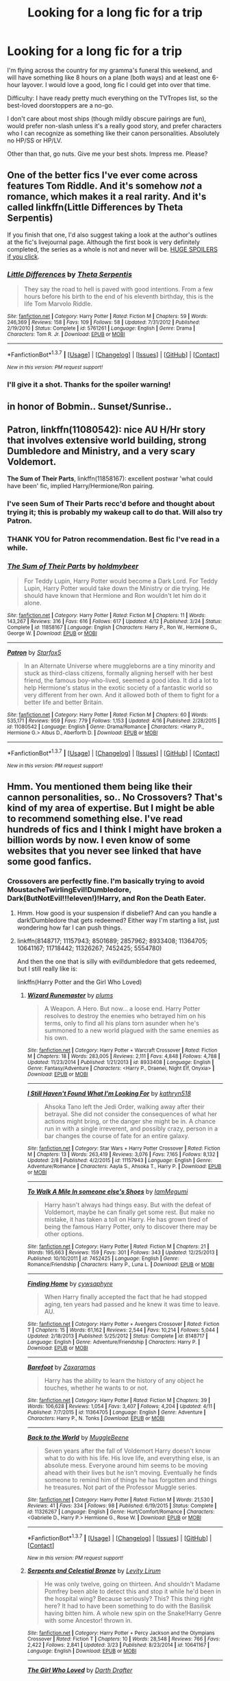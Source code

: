 #+TITLE: Looking for a long fic for a trip

* Looking for a long fic for a trip
:PROPERTIES:
:Author: mandiblebones
:Score: 8
:DateUnix: 1461790288.0
:DateShort: 2016-Apr-28
:FlairText: Request
:END:
I'm flying across the country for my gramma's funeral this weekend, and will have something like 8 hours on a plane (both ways) and at least one 6-hour layover. I would love a good, long fic I could get into over that time.

Difficulty: I have ready pretty much everything on the TVTropes list, so the best-loved doorstoppers are a no-go.

I don't care about most ships (though mildly obscure pairings are fun), would prefer non-slash unless it's a really good story, and prefer characters who I can recognize as something like their canon personalities. Absolutely no HP/SS or HP/LV.

Other than that, go nuts. Give me your best shots. Impress me. Please?


** One of the better fics I've ever come across features Tom Riddle. And it's somehow /not/ a romance, which makes it a real rarity. And it's called linkffn(Little Differences by Theta Serpentis)

If you finish that one, I'd also suggest taking a look at the author's outlines at the fic's livejournal page. Although the first book is very definitely completed, the series as a whole is not and never will be. [[http://tmr-chronicles.livejournal.com/][HUGE SPOILERS if you click]].
:PROPERTIES:
:Author: mistermisstep
:Score: 3
:DateUnix: 1461798225.0
:DateShort: 2016-Apr-28
:END:

*** [[http://www.fanfiction.net/s/5761261/1/][*/Little Differences/*]] by [[https://www.fanfiction.net/u/459592/Theta-Serpentis][/Theta Serpentis/]]

#+begin_quote
  They say the road to hell is paved with good intentions. From a few hours before his birth to the end of his eleventh birthday, this is the life Tom Marvolo Riddle.
#+end_quote

^{/Site/: [[http://www.fanfiction.net/][fanfiction.net]] *|* /Category/: Harry Potter *|* /Rated/: Fiction M *|* /Chapters/: 59 *|* /Words/: 246,369 *|* /Reviews/: 158 *|* /Favs/: 109 *|* /Follows/: 58 *|* /Updated/: 7/31/2012 *|* /Published/: 2/19/2010 *|* /Status/: Complete *|* /id/: 5761261 *|* /Language/: English *|* /Genre/: Drama *|* /Characters/: Tom R. Jr. *|* /Download/: [[http://www.p0ody-files.com/ff_to_ebook/ffn-bot/index.php?id=5761261&source=ff&filetype=epub][EPUB]] or [[http://www.p0ody-files.com/ff_to_ebook/ffn-bot/index.php?id=5761261&source=ff&filetype=mobi][MOBI]]}

--------------

*FanfictionBot*^{1.3.7} *|* [[[https://github.com/tusing/reddit-ffn-bot/wiki/Usage][Usage]]] | [[[https://github.com/tusing/reddit-ffn-bot/wiki/Changelog][Changelog]]] | [[[https://github.com/tusing/reddit-ffn-bot/issues/][Issues]]] | [[[https://github.com/tusing/reddit-ffn-bot/][GitHub]]] | [[[https://www.reddit.com/message/compose?to=%2Fu%2Ftusing][Contact]]]

^{/New in this version: PM request support!/}
:PROPERTIES:
:Author: FanfictionBot
:Score: 1
:DateUnix: 1461798248.0
:DateShort: 2016-Apr-28
:END:


*** I'll give it a shot. Thanks for the spoiler warning!
:PROPERTIES:
:Author: mandiblebones
:Score: 1
:DateUnix: 1461800855.0
:DateShort: 2016-Apr-28
:END:


** in honor of Bobmin.. Sunset/Sunrise..
:PROPERTIES:
:Author: sfjoellen
:Score: 3
:DateUnix: 1461857129.0
:DateShort: 2016-Apr-28
:END:


** *Patron*, linkffn(11080542): nice AU H/Hr story that involves extensive world building, strong Dumbledore and Ministry, and a very scary Voldemort.

*The Sum of Their Parts*, linkffn(11858167): excellent postwar 'what could have been' fic, implied Harry/Hermione/Ron pairing.
:PROPERTIES:
:Author: InquisitorCOC
:Score: 4
:DateUnix: 1461797820.0
:DateShort: 2016-Apr-28
:END:

*** I've seen Sum of Their Parts recc'd before and thought about trying it; this is probably my wakeup call to do that. Will also try Patron.
:PROPERTIES:
:Author: mandiblebones
:Score: 1
:DateUnix: 1461798150.0
:DateShort: 2016-Apr-28
:END:


*** THANK YOU for Patron recommendation. Best fic I've read in a while.
:PROPERTIES:
:Author: mandiblebones
:Score: 1
:DateUnix: 1462803882.0
:DateShort: 2016-May-09
:END:


*** [[http://www.fanfiction.net/s/11858167/1/][*/The Sum of Their Parts/*]] by [[https://www.fanfiction.net/u/7396284/holdmybeer][/holdmybeer/]]

#+begin_quote
  For Teddy Lupin, Harry Potter would become a Dark Lord. For Teddy Lupin, Harry Potter would take down the Ministry or die trying. He should have known that Hermione and Ron wouldn't let him do it alone.
#+end_quote

^{/Site/: [[http://www.fanfiction.net/][fanfiction.net]] *|* /Category/: Harry Potter *|* /Rated/: Fiction M *|* /Chapters/: 11 *|* /Words/: 143,267 *|* /Reviews/: 316 *|* /Favs/: 616 *|* /Follows/: 617 *|* /Updated/: 4/12 *|* /Published/: 3/24 *|* /Status/: Complete *|* /id/: 11858167 *|* /Language/: English *|* /Characters/: Harry P., Ron W., Hermione G., George W. *|* /Download/: [[http://www.p0ody-files.com/ff_to_ebook/ffn-bot/index.php?id=11858167&source=ff&filetype=epub][EPUB]] or [[http://www.p0ody-files.com/ff_to_ebook/ffn-bot/index.php?id=11858167&source=ff&filetype=mobi][MOBI]]}

--------------

[[http://www.fanfiction.net/s/11080542/1/][*/Patron/*]] by [[https://www.fanfiction.net/u/2548648/Starfox5][/Starfox5/]]

#+begin_quote
  In an Alternate Universe where muggleborns are a tiny minority and stuck as third-class citizens, formally aligning herself with her best friend, the famous boy-who-lived, seemed a good idea. It did a lot to help Hermione's status in the exotic society of a fantastic world so very different from her own. And it allowed both of them to fight for a better life and better Britain.
#+end_quote

^{/Site/: [[http://www.fanfiction.net/][fanfiction.net]] *|* /Category/: Harry Potter *|* /Rated/: Fiction M *|* /Chapters/: 60 *|* /Words/: 535,171 *|* /Reviews/: 959 *|* /Favs/: 779 *|* /Follows/: 1,153 *|* /Updated/: 4/16 *|* /Published/: 2/28/2015 *|* /id/: 11080542 *|* /Language/: English *|* /Genre/: Drama/Romance *|* /Characters/: <Harry P., Hermione G.> Albus D., Aberforth D. *|* /Download/: [[http://www.p0ody-files.com/ff_to_ebook/ffn-bot/index.php?id=11080542&source=ff&filetype=epub][EPUB]] or [[http://www.p0ody-files.com/ff_to_ebook/ffn-bot/index.php?id=11080542&source=ff&filetype=mobi][MOBI]]}

--------------

*FanfictionBot*^{1.3.7} *|* [[[https://github.com/tusing/reddit-ffn-bot/wiki/Usage][Usage]]] | [[[https://github.com/tusing/reddit-ffn-bot/wiki/Changelog][Changelog]]] | [[[https://github.com/tusing/reddit-ffn-bot/issues/][Issues]]] | [[[https://github.com/tusing/reddit-ffn-bot/][GitHub]]] | [[[https://www.reddit.com/message/compose?to=%2Fu%2Ftusing][Contact]]]

^{/New in this version: PM request support!/}
:PROPERTIES:
:Author: FanfictionBot
:Score: 1
:DateUnix: 1461797850.0
:DateShort: 2016-Apr-28
:END:


** Hmm. You mentioned them being like their cannon personalities, so.. No Crossovers? That's kind of my area of expertise. But I might be able to recommend something else. I've read hundreds of fics and I think I might have broken a billion words by now. I even know of some websites that you never see linked that have some good fanfics.
:PROPERTIES:
:Author: ChaoQueen
:Score: 1
:DateUnix: 1461799493.0
:DateShort: 2016-Apr-28
:END:

*** Crossovers are perfectly fine. I'm basically trying to avoid MoustacheTwirlingEvil!Dumbledore, Dark(ButNotEvil!!!eleven!)!Harry, and Ron the Death Eater.
:PROPERTIES:
:Author: mandiblebones
:Score: 2
:DateUnix: 1461800669.0
:DateShort: 2016-Apr-28
:END:

**** Hmm. How good is your suspension if disbelief? And can you handle a dark!Dumbledore that gets redeemed? Either way I'm starting a list, just wondering how far I can push things.
:PROPERTIES:
:Author: ChaoQueen
:Score: 1
:DateUnix: 1461801113.0
:DateShort: 2016-Apr-28
:END:


**** linkffn(8148717; 11157943; 8501689; 2857962; 8933408; 11364705; 10641167; 11718442; 11326267; 7452425; 5554780)

And then the one that is silly with evil!dumbledore that gets redeemed, but I still really like is:

linkffn(Harry Potter and the Girl Who Loved)
:PROPERTIES:
:Author: ChaoQueen
:Score: 1
:DateUnix: 1461801665.0
:DateShort: 2016-Apr-28
:END:

***** [[http://www.fanfiction.net/s/8933408/1/][*/Wizard Runemaster/*]] by [[https://www.fanfiction.net/u/3136818/plums][/plums/]]

#+begin_quote
  A Weapon. A Hero. But now... a loose end. Harry Potter resolves to destroy the enemies who betrayed him on his terms, only to find all his plans torn asunder when he's summoned to a new world plagued with the same enemies as his own.
#+end_quote

^{/Site/: [[http://www.fanfiction.net/][fanfiction.net]] *|* /Category/: Harry Potter + Warcraft Crossover *|* /Rated/: Fiction M *|* /Chapters/: 18 *|* /Words/: 283,005 *|* /Reviews/: 2,111 *|* /Favs/: 4,848 *|* /Follows/: 4,788 *|* /Updated/: 11/23/2014 *|* /Published/: 1/21/2013 *|* /id/: 8933408 *|* /Language/: English *|* /Genre/: Fantasy/Adventure *|* /Characters/: <Harry P., Draenei, Night Elf, Onyxia> *|* /Download/: [[http://www.p0ody-files.com/ff_to_ebook/ffn-bot/index.php?id=8933408&source=ff&filetype=epub][EPUB]] or [[http://www.p0ody-files.com/ff_to_ebook/ffn-bot/index.php?id=8933408&source=ff&filetype=mobi][MOBI]]}

--------------

[[http://www.fanfiction.net/s/11157943/1/][*/I Still Haven't Found What I'm Looking For/*]] by [[https://www.fanfiction.net/u/4404355/kathryn518][/kathryn518/]]

#+begin_quote
  Ahsoka Tano left the Jedi Order, walking away after their betrayal. She did not consider the consequences of what her actions might bring, or the danger she might be in. A chance run in with a single irreverent, and possibly crazy, person in a bar changes the course of fate for an entire galaxy.
#+end_quote

^{/Site/: [[http://www.fanfiction.net/][fanfiction.net]] *|* /Category/: Star Wars + Harry Potter Crossover *|* /Rated/: Fiction M *|* /Chapters/: 13 *|* /Words/: 263,419 *|* /Reviews/: 3,076 *|* /Favs/: 7,165 *|* /Follows/: 8,132 *|* /Updated/: 2/8 *|* /Published/: 4/2/2015 *|* /id/: 11157943 *|* /Language/: English *|* /Genre/: Adventure/Romance *|* /Characters/: Aayla S., Ahsoka T., Harry P. *|* /Download/: [[http://www.p0ody-files.com/ff_to_ebook/ffn-bot/index.php?id=11157943&source=ff&filetype=epub][EPUB]] or [[http://www.p0ody-files.com/ff_to_ebook/ffn-bot/index.php?id=11157943&source=ff&filetype=mobi][MOBI]]}

--------------

[[http://www.fanfiction.net/s/7452425/1/][*/To Walk A Mile In someone else's Shoes/*]] by [[https://www.fanfiction.net/u/2849085/IamMegumi][/IamMegumi/]]

#+begin_quote
  Harry hasn't always had things easy. But with the defeat of Voldemort, maybe he can finally get some rest. But make no mistake, it has taken a toll on Harry. He has grown tired of being the famous Harry Potter, only to discover there may be other options.
#+end_quote

^{/Site/: [[http://www.fanfiction.net/][fanfiction.net]] *|* /Category/: Harry Potter *|* /Rated/: Fiction M *|* /Chapters/: 21 *|* /Words/: 195,663 *|* /Reviews/: 159 *|* /Favs/: 301 *|* /Follows/: 343 *|* /Updated/: 12/25/2013 *|* /Published/: 10/10/2011 *|* /id/: 7452425 *|* /Language/: English *|* /Genre/: Romance/Friendship *|* /Characters/: Harry P., Luna L. *|* /Download/: [[http://www.p0ody-files.com/ff_to_ebook/ffn-bot/index.php?id=7452425&source=ff&filetype=epub][EPUB]] or [[http://www.p0ody-files.com/ff_to_ebook/ffn-bot/index.php?id=7452425&source=ff&filetype=mobi][MOBI]]}

--------------

[[http://www.fanfiction.net/s/8148717/1/][*/Finding Home/*]] by [[https://www.fanfiction.net/u/2042977/cywsaphyre][/cywsaphyre/]]

#+begin_quote
  When Harry finally accepted the fact that he had stopped aging, ten years had passed and he knew it was time to leave. AU.
#+end_quote

^{/Site/: [[http://www.fanfiction.net/][fanfiction.net]] *|* /Category/: Harry Potter + Avengers Crossover *|* /Rated/: Fiction T *|* /Chapters/: 15 *|* /Words/: 61,162 *|* /Reviews/: 2,544 *|* /Favs/: 10,214 *|* /Follows/: 5,044 *|* /Updated/: 2/18/2013 *|* /Published/: 5/25/2012 *|* /Status/: Complete *|* /id/: 8148717 *|* /Language/: English *|* /Genre/: Adventure/Friendship *|* /Characters/: Harry P. *|* /Download/: [[http://www.p0ody-files.com/ff_to_ebook/ffn-bot/index.php?id=8148717&source=ff&filetype=epub][EPUB]] or [[http://www.p0ody-files.com/ff_to_ebook/ffn-bot/index.php?id=8148717&source=ff&filetype=mobi][MOBI]]}

--------------

[[http://www.fanfiction.net/s/11364705/1/][*/Barefoot/*]] by [[https://www.fanfiction.net/u/5569435/Zaxaramas][/Zaxaramas/]]

#+begin_quote
  Harry has the ability to learn the history of any object he touches, whether he wants to or not.
#+end_quote

^{/Site/: [[http://www.fanfiction.net/][fanfiction.net]] *|* /Category/: Harry Potter *|* /Rated/: Fiction M *|* /Chapters/: 39 *|* /Words/: 106,628 *|* /Reviews/: 1,054 *|* /Favs/: 3,407 *|* /Follows/: 4,204 *|* /Updated/: 4/11 *|* /Published/: 7/7/2015 *|* /id/: 11364705 *|* /Language/: English *|* /Genre/: Adventure *|* /Characters/: Harry P., N. Tonks *|* /Download/: [[http://www.p0ody-files.com/ff_to_ebook/ffn-bot/index.php?id=11364705&source=ff&filetype=epub][EPUB]] or [[http://www.p0ody-files.com/ff_to_ebook/ffn-bot/index.php?id=11364705&source=ff&filetype=mobi][MOBI]]}

--------------

[[http://www.fanfiction.net/s/11326267/1/][*/Back to the World/*]] by [[https://www.fanfiction.net/u/2651714/MuggleBeene][/MuggleBeene/]]

#+begin_quote
  Seven years after the fall of Voldemort Harry doesn't know what to do with his life. His love life, and everything else, is an absolute mess. Everyone around him seems to be moving ahead with their lives but he isn't moving. Eventually he finds someone to remind him of things he has forgotten and things he treasures. Not part of the Professor Muggle series.
#+end_quote

^{/Site/: [[http://www.fanfiction.net/][fanfiction.net]] *|* /Category/: Harry Potter *|* /Rated/: Fiction M *|* /Words/: 21,530 *|* /Reviews/: 41 *|* /Favs/: 334 *|* /Follows/: 98 *|* /Published/: 6/19/2015 *|* /Status/: Complete *|* /id/: 11326267 *|* /Language/: English *|* /Genre/: Hurt/Comfort/Romance *|* /Characters/: <Gabrielle D., Harry P.> Hermione G., Rose W. *|* /Download/: [[http://www.p0ody-files.com/ff_to_ebook/ffn-bot/index.php?id=11326267&source=ff&filetype=epub][EPUB]] or [[http://www.p0ody-files.com/ff_to_ebook/ffn-bot/index.php?id=11326267&source=ff&filetype=mobi][MOBI]]}

--------------

*FanfictionBot*^{1.3.7} *|* [[[https://github.com/tusing/reddit-ffn-bot/wiki/Usage][Usage]]] | [[[https://github.com/tusing/reddit-ffn-bot/wiki/Changelog][Changelog]]] | [[[https://github.com/tusing/reddit-ffn-bot/issues/][Issues]]] | [[[https://github.com/tusing/reddit-ffn-bot/][GitHub]]] | [[[https://www.reddit.com/message/compose?to=%2Fu%2Ftusing][Contact]]]

^{/New in this version: PM request support!/}
:PROPERTIES:
:Author: FanfictionBot
:Score: 2
:DateUnix: 1461801734.0
:DateShort: 2016-Apr-28
:END:


***** [[http://www.fanfiction.net/s/10641167/1/][*/Serpents and Celestial Bronze/*]] by [[https://www.fanfiction.net/u/1833599/Levity-Lirum][/Levity Lirum/]]

#+begin_quote
  He was only twelve, going on thirteen. And shouldn't Madame Pomfrey been able to detect this and stop it while he'd been in the hospital wing? Because seriously? This? This thing right here? It had to have been something to do with the Basilisk having bitten him. A whole new spin on the Snake!Harry Genre with some Ancestor! thrown in.
#+end_quote

^{/Site/: [[http://www.fanfiction.net/][fanfiction.net]] *|* /Category/: Harry Potter + Percy Jackson and the Olympians Crossover *|* /Rated/: Fiction T *|* /Chapters/: 10 *|* /Words/: 28,548 *|* /Reviews/: 766 *|* /Favs/: 2,422 *|* /Follows/: 2,841 *|* /Updated/: 3/23 *|* /Published/: 8/23/2014 *|* /id/: 10641167 *|* /Language/: English *|* /Download/: [[http://www.p0ody-files.com/ff_to_ebook/ffn-bot/index.php?id=10641167&source=ff&filetype=epub][EPUB]] or [[http://www.p0ody-files.com/ff_to_ebook/ffn-bot/index.php?id=10641167&source=ff&filetype=mobi][MOBI]]}

--------------

[[http://www.fanfiction.net/s/5353683/1/][*/The Girl Who Loved/*]] by [[https://www.fanfiction.net/u/1933697/Darth-Drafter][/Darth Drafter/]]

#+begin_quote
  Sirius is dead. The Headmaster reveals to Harry what he believes the power Voldemort knows not is supposed to be. Not just 'love' but a specific kind of love. Harry disagrees. He reacts with an 8 timezone apparition to the Pools of Sorrow in China. Multicross of HP, SM and Ranma 1/2. Harry/Usagi SailorMoon
#+end_quote

^{/Site/: [[http://www.fanfiction.net/][fanfiction.net]] *|* /Category/: Sailor Moon + Harry Potter Crossover *|* /Rated/: Fiction M *|* /Chapters/: 18 *|* /Words/: 152,525 *|* /Reviews/: 317 *|* /Favs/: 1,047 *|* /Follows/: 388 *|* /Updated/: 12/28/2009 *|* /Published/: 9/3/2009 *|* /Status/: Complete *|* /id/: 5353683 *|* /Language/: English *|* /Genre/: Humor/Adventure *|* /Characters/: Usagi T./Serena/Bunny/Sailor Moon, Harry P. *|* /Download/: [[http://www.p0ody-files.com/ff_to_ebook/ffn-bot/index.php?id=5353683&source=ff&filetype=epub][EPUB]] or [[http://www.p0ody-files.com/ff_to_ebook/ffn-bot/index.php?id=5353683&source=ff&filetype=mobi][MOBI]]}

--------------

[[http://www.fanfiction.net/s/5554780/1/][*/Poison Pen/*]] by [[https://www.fanfiction.net/u/1013852/GenkaiFan][/GenkaiFan/]]

#+begin_quote
  Harry has had enough of seeing his reputation shredded in the Daily Prophet and decides to do something about it. Only he decides to embrace his Slytherin side to rectify matters.
#+end_quote

^{/Site/: [[http://www.fanfiction.net/][fanfiction.net]] *|* /Category/: Harry Potter *|* /Rated/: Fiction T *|* /Chapters/: 32 *|* /Words/: 74,506 *|* /Reviews/: 8,372 *|* /Favs/: 17,035 *|* /Follows/: 7,046 *|* /Updated/: 6/21/2010 *|* /Published/: 12/3/2009 *|* /Status/: Complete *|* /id/: 5554780 *|* /Language/: English *|* /Genre/: Drama/Humor *|* /Characters/: Harry P. *|* /Download/: [[http://www.p0ody-files.com/ff_to_ebook/ffn-bot/index.php?id=5554780&source=ff&filetype=epub][EPUB]] or [[http://www.p0ody-files.com/ff_to_ebook/ffn-bot/index.php?id=5554780&source=ff&filetype=mobi][MOBI]]}

--------------

[[http://www.fanfiction.net/s/8501689/1/][*/The Havoc side of the Force/*]] by [[https://www.fanfiction.net/u/3484707/Tsu-Doh-Nimh][/Tsu Doh Nimh/]]

#+begin_quote
  I have a singularly impressive talent for messing up the plans of very powerful people - both good and evil. Somehow, I'm always just in the right place at exactly the wrong time. What can I say? It's a gift.
#+end_quote

^{/Site/: [[http://www.fanfiction.net/][fanfiction.net]] *|* /Category/: Star Wars + Harry Potter Crossover *|* /Rated/: Fiction T *|* /Chapters/: 17 *|* /Words/: 133,102 *|* /Reviews/: 3,882 *|* /Favs/: 7,927 *|* /Follows/: 9,136 *|* /Updated/: 4/17 *|* /Published/: 9/6/2012 *|* /id/: 8501689 *|* /Language/: English *|* /Genre/: Fantasy/Mystery *|* /Characters/: Anakin Skywalker, Harry P. *|* /Download/: [[http://www.p0ody-files.com/ff_to_ebook/ffn-bot/index.php?id=8501689&source=ff&filetype=epub][EPUB]] or [[http://www.p0ody-files.com/ff_to_ebook/ffn-bot/index.php?id=8501689&source=ff&filetype=mobi][MOBI]]}

--------------

[[http://www.fanfiction.net/s/2857962/1/][*/Browncoat, Green Eyes/*]] by [[https://www.fanfiction.net/u/649528/nonjon][/nonjon/]]

#+begin_quote
  COMPLETE. Firefly: :Harry Potter crossover Post Serenity. Two years have passed since the secret of the planet Miranda got broadcast across the whole 'verse in 2518. The crew of Serenity finally hires a new pilot, but he's a bit peculiar.
#+end_quote

^{/Site/: [[http://www.fanfiction.net/][fanfiction.net]] *|* /Category/: Harry Potter + Firefly Crossover *|* /Rated/: Fiction M *|* /Chapters/: 39 *|* /Words/: 298,538 *|* /Reviews/: 4,244 *|* /Favs/: 6,522 *|* /Follows/: 1,797 *|* /Updated/: 11/12/2006 *|* /Published/: 3/23/2006 *|* /Status/: Complete *|* /id/: 2857962 *|* /Language/: English *|* /Genre/: Adventure *|* /Characters/: Harry P., River *|* /Download/: [[http://www.p0ody-files.com/ff_to_ebook/ffn-bot/index.php?id=2857962&source=ff&filetype=epub][EPUB]] or [[http://www.p0ody-files.com/ff_to_ebook/ffn-bot/index.php?id=2857962&source=ff&filetype=mobi][MOBI]]}

--------------

[[http://www.fanfiction.net/s/11718442/1/][*/Without a Trace/*]] by [[https://www.fanfiction.net/u/1816754/sbmcneil][/sbmcneil/]]

#+begin_quote
  Months after the Battle at Hogwarts, Harry and Ginny disappeared. Eight years later, the investigation into their disappearance is re-opened. Amid the rumours of love potions and Dark magic, the story slowly emerges.
#+end_quote

^{/Site/: [[http://www.fanfiction.net/][fanfiction.net]] *|* /Category/: Harry Potter *|* /Rated/: Fiction T *|* /Chapters/: 5 *|* /Words/: 44,075 *|* /Reviews/: 237 *|* /Favs/: 375 *|* /Follows/: 267 *|* /Updated/: 1/10 *|* /Published/: 1/6 *|* /Status/: Complete *|* /id/: 11718442 *|* /Language/: English *|* /Genre/: Romance/Drama *|* /Characters/: <Ginny W., Harry P.> Seamus F., Kingsley S. *|* /Download/: [[http://www.p0ody-files.com/ff_to_ebook/ffn-bot/index.php?id=11718442&source=ff&filetype=epub][EPUB]] or [[http://www.p0ody-files.com/ff_to_ebook/ffn-bot/index.php?id=11718442&source=ff&filetype=mobi][MOBI]]}

--------------

*FanfictionBot*^{1.3.7} *|* [[[https://github.com/tusing/reddit-ffn-bot/wiki/Usage][Usage]]] | [[[https://github.com/tusing/reddit-ffn-bot/wiki/Changelog][Changelog]]] | [[[https://github.com/tusing/reddit-ffn-bot/issues/][Issues]]] | [[[https://github.com/tusing/reddit-ffn-bot/][GitHub]]] | [[[https://www.reddit.com/message/compose?to=%2Fu%2Ftusing][Contact]]]

^{/New in this version: PM request support!/}
:PROPERTIES:
:Author: FanfictionBot
:Score: 2
:DateUnix: 1461801738.0
:DateShort: 2016-Apr-28
:END:


***** I've only read two on that list (Havoc Side, which I did not enjoy; Browncoat, Green Eyes, which I very much did enjoy), so I'll give the rest of them a shot!
:PROPERTIES:
:Author: mandiblebones
:Score: 2
:DateUnix: 1461857690.0
:DateShort: 2016-Apr-28
:END:


** The Saving Conor series! Great fic, and possibles still in progress? It's a beast.
:PROPERTIES:
:Author: TangoWhiskeyFoxtrot
:Score: 1
:DateUnix: 1461811768.0
:DateShort: 2016-Apr-28
:END:

*** Lightning on the Wave finished in awhile back (2007? 8?), but I don't think I ever finished it, hah. Fantastic magic and customs, but it is HP/DM and quite AU.
:PROPERTIES:
:Author: skysplitter
:Score: 1
:DateUnix: 1461816624.0
:DateShort: 2016-Apr-28
:END:


** [deleted]
:PROPERTIES:
:Score: 1
:DateUnix: 1461797273.0
:DateShort: 2016-Apr-28
:END:

*** [[http://www.fanfiction.net/s/10772496/1/][*/The Debt of Time/*]] by [[https://www.fanfiction.net/u/5869599/ShayaLonnie][/ShayaLonnie/]]

#+begin_quote
  FOUR PART SERIES - When Hermione finds a way to bring Sirius back from the Veil, her actions change the rest of the war. Little does she know her spell restoring him to life provokes magic she doesn't understand and sets her on a path that ends with a Time-Turner. (Pairings: HG/SB, HG/RL, and Canon Pairings) - Rated M for language, violence, and sexual scenes. *Art by Freya Ishtar*
#+end_quote

^{/Site/: [[http://www.fanfiction.net/][fanfiction.net]] *|* /Category/: Harry Potter *|* /Rated/: Fiction M *|* /Chapters/: 154 *|* /Words/: 790,835 *|* /Reviews/: 7,580 *|* /Favs/: 3,212 *|* /Follows/: 1,683 *|* /Updated/: 4/7/2015 *|* /Published/: 10/21/2014 *|* /Status/: Complete *|* /id/: 10772496 *|* /Language/: English *|* /Genre/: Romance/Friendship *|* /Characters/: Hermione G., Sirius B., Remus L. *|* /Download/: [[http://www.p0ody-files.com/ff_to_ebook/ffn-bot/index.php?id=10772496&source=ff&filetype=epub][EPUB]] or [[http://www.p0ody-files.com/ff_to_ebook/ffn-bot/index.php?id=10772496&source=ff&filetype=mobi][MOBI]]}

--------------

*FanfictionBot*^{1.3.7} *|* [[[https://github.com/tusing/reddit-ffn-bot/wiki/Usage][Usage]]] | [[[https://github.com/tusing/reddit-ffn-bot/wiki/Changelog][Changelog]]] | [[[https://github.com/tusing/reddit-ffn-bot/issues/][Issues]]] | [[[https://github.com/tusing/reddit-ffn-bot/][GitHub]]] | [[[https://www.reddit.com/message/compose?to=%2Fu%2Ftusing][Contact]]]

^{/New in this version: PM request support!/}
:PROPERTIES:
:Author: FanfictionBot
:Score: 1
:DateUnix: 1461797303.0
:DateShort: 2016-Apr-28
:END:


*** I have not, but I'll give it a try!
:PROPERTIES:
:Author: mandiblebones
:Score: 1
:DateUnix: 1461798115.0
:DateShort: 2016-Apr-28
:END:


** You want long fics? I've got 3 recommendations, each over 600k words.

Technically on the TVTropes list, but mentioning it anyway because it's awesome: [[http://hpmor.com/][/Harry Potter and the Methods of Rationality/]], also [[https://www.fanfiction.net/s/5782108/1/Harry_Potter_and_the_Methods_of_Rationality][on fanfiction.net]] and discussed on its own subreddit [[/r/HPMOR]]. The premise is roughly "what if Harry was raised as a boy genius scientist and then enters a magical world where pretty much every witch and wizard is smarter than their canon counterparts?" Nearly every canon character is easily recognizable as canon-like but smarter; Harry is less like his canon counterpart (for multiple excellent in-universe reasons, including an entirely different childhood) but not cliche!Dark. If you expect its magical 11-year-olds to act like Muggle children of that age, you'll be disappointed. If you're willing to follow along with its not-remotely-normal Harry, you get a long (661k words, complete) ride that tempers a very adult sense of consequences and the unforgiving universe with being hilarious and having an uplifting message about human growth. It's not for everyone, but take the author's advice and try the first 10 chapters.

It also has /multiple complete spinoffs / continuations/, and so many fanfics that there's [[http://harrypotterfanon.wikia.com/wiki/Special:Images?file=HPMoR_Fic_Tree.svg][an updating tree of them]]. Two of the most popular:

- [[https://www.fanfiction.net/s/10636246/1/Following-the-Phoenix][/Following the Phoenix/]]: complete alternate ending, 260k words, /has its own sequel/.
- [[http://www.anarchyishyperbole.com/p/significant-digits.html][/Significant Digits/]], also [[https://www.fanfiction.net/s/11174940/1/Significant-Digits][on fanfiction.net]]: very nearly complete (epilogue slated to post this weekend), 293k words.

As for things not on the TVTropes list, I've enjoyed the longer works of [[https://www.fanfiction.net/u/5339762/White-Squirrel][White Squirrel]], in particular:

- [[https://www.fanfiction.net/s/9863146/1/The-Accidental-Animagus][/The Accidental Animagus/]]: 648k words, ongoing
- [[https://www.fanfiction.net/s/10070079/1/The-Arithmancer][/The Arithmancer/]] along with its direct continuation [[https://www.fanfiction.net/s/11463030/1/Lady-Archimedes][/Lady Archimedes/]], which are really one story: 637k words, ongoing

Those need no special notes, so the summaries are sufficient to pitch them.

Hopefully the over 2m words here will tide you over!

ffnbot!directlinks
:PROPERTIES:
:Author: b_sen
:Score: 0
:DateUnix: 1461819809.0
:DateShort: 2016-Apr-28
:END:

*** I have read all three of those. I enjoyed HPMOR, though I'm of the "That was an enjoyable, thought-provoking read" camp rather than the "Best anything in the history of ever" camp, and may or may not be interested in continuing reading the rest of that 'verse.

To be honest, I am of the opinion that Accidental Animagus and Arithmancer/Lady Archimedes are better than HPMOR, and of course a semiregular update schedule is a blessing.
:PROPERTIES:
:Author: mandiblebones
:Score: 2
:DateUnix: 1461857898.0
:DateShort: 2016-Apr-28
:END:

**** I'm of the opinion that Significant Digits takes HPMOR in exactly the right direction, and is generally a much more cohesive, well paced fic than HPMOR. I liked HPMOR much more for its individual moments than its overall plot or writing. SD presses all my buttons though.
:PROPERTIES:
:Author: stops_to_think
:Score: 1
:DateUnix: 1461888784.0
:DateShort: 2016-Apr-29
:END:


**** No problem; you're welcome to your own likes and dislikes. :) If you are ever interested in reading HPMOR fanfics, the links are there.
:PROPERTIES:
:Author: b_sen
:Score: 1
:DateUnix: 1461861903.0
:DateShort: 2016-Apr-28
:END:


*** I've heard that the Accidental Animagus is good but is it h/hr? While I'm not a fan of H/Hr, it particularly grosses me out when they're raised as siblings.
:PROPERTIES:
:Author: RealityWanderer
:Score: 2
:DateUnix: 1461859594.0
:DateShort: 2016-Apr-28
:END:

**** It is not H/Hr; the author specifically said that they will have only a sibling relationship and not a romantic one.
:PROPERTIES:
:Author: b_sen
:Score: 3
:DateUnix: 1461861775.0
:DateShort: 2016-Apr-28
:END:


**** Like [[/u/b_sen]] said, it's explicitly not H/Hr. For that matter, neither is Arithmancer. [[/spoiler][One of them is Harry/Ginny and the other is Harry/Luna, but I forget which is which.]]
:PROPERTIES:
:Author: mandiblebones
:Score: 1
:DateUnix: 1461933523.0
:DateShort: 2016-Apr-29
:END:


*** ffnbot!refresh
:PROPERTIES:
:Author: b_sen
:Score: 1
:DateUnix: 1461863207.0
:DateShort: 2016-Apr-28
:END:


*** [[http://www.fanfiction.net/s/10636246/1/][*/Following the Phoenix/*]] by [[https://www.fanfiction.net/u/5933852/hezzel][/hezzel/]]

#+begin_quote
  A single-/dual-point-of-departure spinoff from Less Wrong's brilliant story "Harry Potter and the Methods of Rationality", branching away in Chapter 81. Hermione is sent to Azkaban, but Harry is not about to give up. Unfortunately, it doesn't look like his enemy is about to leave things alone either.
#+end_quote

^{/Site/: [[http://www.fanfiction.net/][fanfiction.net]] *|* /Category/: Harry Potter *|* /Rated/: Fiction T *|* /Chapters/: 37 *|* /Words/: 260,387 *|* /Reviews/: 302 *|* /Favs/: 399 *|* /Follows/: 434 *|* /Updated/: 8/21/2015 *|* /Published/: 8/21/2014 *|* /Status/: Complete *|* /id/: 10636246 *|* /Language/: English *|* /Genre/: Drama/Fantasy *|* /Characters/: Harry P., Hermione G., Albus D., Q. Quirrell *|* /Download/: [[http://www.p0ody-files.com/ff_to_ebook/ffn-bot/index.php?id=10636246&source=ff&filetype=epub][EPUB]] or [[http://www.p0ody-files.com/ff_to_ebook/ffn-bot/index.php?id=10636246&source=ff&filetype=mobi][MOBI]]}

--------------

[[http://www.fanfiction.net/s/9863146/1/][*/The Accidental Animagus/*]] by [[https://www.fanfiction.net/u/5339762/White-Squirrel][/White Squirrel/]]

#+begin_quote
  Harry escapes the Dursleys with a unique bout of accidental magic and eventually winds up at the Grangers' house. Now, he has what he always wanted: a loving family, and he'll need their help to take on the magical world and vanquish the dark lord who has pursued him from birth.
#+end_quote

^{/Site/: [[http://www.fanfiction.net/][fanfiction.net]] *|* /Category/: Harry Potter *|* /Rated/: Fiction T *|* /Chapters/: 105 *|* /Words/: 648,680 *|* /Reviews/: 3,348 *|* /Favs/: 4,103 *|* /Follows/: 5,226 *|* /Updated/: 4/23 *|* /Published/: 11/20/2013 *|* /id/: 9863146 *|* /Language/: English *|* /Characters/: Harry P., Hermione G. *|* /Download/: [[http://www.p0ody-files.com/ff_to_ebook/ffn-bot/index.php?id=9863146&source=ff&filetype=epub][EPUB]] or [[http://www.p0ody-files.com/ff_to_ebook/ffn-bot/index.php?id=9863146&source=ff&filetype=mobi][MOBI]]}

--------------

[[http://www.fanfiction.net/s/11174940/1/][*/Significant Digits/*]] by [[https://www.fanfiction.net/u/6622064/adeebus][/adeebus/]]

#+begin_quote
  (Continuation of Harry Potter and the Methods of Rationality) It's easy to make big plans and ask big questions, but harder to follow them through. Find out what happens to Harry Potter-Evans-Verres, Hermione, Draco, and everyone else once they grow into their roles as leaders, leave the shelter of Hogwarts, and venture out into a wider world. Permanent home: anarchyishyperbole com
#+end_quote

^{/Site/: [[http://www.fanfiction.net/][fanfiction.net]] *|* /Category/: Harry Potter *|* /Rated/: Fiction T *|* /Chapters/: 57 *|* /Words/: 292,956 *|* /Reviews/: 229 *|* /Favs/: 340 *|* /Follows/: 522 *|* /Updated/: 4/23 *|* /Published/: 4/9/2015 *|* /id/: 11174940 *|* /Language/: English *|* /Genre/: Mystery/Adventure *|* /Characters/: Harry P., Hermione G., Draco M., Voldemort *|* /Download/: [[http://www.p0ody-files.com/ff_to_ebook/ffn-bot/index.php?id=11174940&source=ff&filetype=epub][EPUB]] or [[http://www.p0ody-files.com/ff_to_ebook/ffn-bot/index.php?id=11174940&source=ff&filetype=mobi][MOBI]]}

--------------

[[http://www.fanfiction.net/s/5782108/1/][*/Harry Potter and the Methods of Rationality/*]] by [[https://www.fanfiction.net/u/2269863/Less-Wrong][/Less Wrong/]]

#+begin_quote
  Petunia married a biochemist, and Harry grew up reading science and science fiction. Then came the Hogwarts letter, and a world of intriguing new possibilities to exploit. And new friends, like Hermione Granger, and Professor McGonagall, and Professor Quirrell... COMPLETE.
#+end_quote

^{/Site/: [[http://www.fanfiction.net/][fanfiction.net]] *|* /Category/: Harry Potter *|* /Rated/: Fiction T *|* /Chapters/: 122 *|* /Words/: 661,619 *|* /Reviews/: 31,799 *|* /Favs/: 18,463 *|* /Follows/: 15,308 *|* /Updated/: 3/14/2015 *|* /Published/: 2/28/2010 *|* /Status/: Complete *|* /id/: 5782108 *|* /Language/: English *|* /Genre/: Drama/Humor *|* /Characters/: Harry P., Hermione G. *|* /Download/: [[http://www.p0ody-files.com/ff_to_ebook/ffn-bot/index.php?id=5782108&source=ff&filetype=epub][EPUB]] or [[http://www.p0ody-files.com/ff_to_ebook/ffn-bot/index.php?id=5782108&source=ff&filetype=mobi][MOBI]]}

--------------

[[http://www.fanfiction.net/s/10070079/1/][*/The Arithmancer/*]] by [[https://www.fanfiction.net/u/5339762/White-Squirrel][/White Squirrel/]]

#+begin_quote
  Hermione grows up as a maths whiz instead of a bookworm and tests into Arithmancy in her first year. With the help of her friends and Professor Vector, she puts her superhuman spellcrafting skills to good use in the fight against Voldemort. Years 1-4. Sequel posted.
#+end_quote

^{/Site/: [[http://www.fanfiction.net/][fanfiction.net]] *|* /Category/: Harry Potter *|* /Rated/: Fiction T *|* /Chapters/: 84 *|* /Words/: 529,129 *|* /Reviews/: 3,483 *|* /Favs/: 2,841 *|* /Follows/: 2,900 *|* /Updated/: 8/22/2015 *|* /Published/: 1/31/2014 *|* /Status/: Complete *|* /id/: 10070079 *|* /Language/: English *|* /Characters/: Harry P., Ron W., Hermione G., S. Vector *|* /Download/: [[http://www.p0ody-files.com/ff_to_ebook/ffn-bot/index.php?id=10070079&source=ff&filetype=epub][EPUB]] or [[http://www.p0ody-files.com/ff_to_ebook/ffn-bot/index.php?id=10070079&source=ff&filetype=mobi][MOBI]]}

--------------

*FanfictionBot*^{1.3.7} *|* [[[https://github.com/tusing/reddit-ffn-bot/wiki/Usage][Usage]]] | [[[https://github.com/tusing/reddit-ffn-bot/wiki/Changelog][Changelog]]] | [[[https://github.com/tusing/reddit-ffn-bot/issues/][Issues]]] | [[[https://github.com/tusing/reddit-ffn-bot/][GitHub]]] | [[[https://www.reddit.com/message/compose?to=%2Fu%2Ftusing][Contact]]]

^{/New in this version: PM request support!/}
:PROPERTIES:
:Author: FanfictionBot
:Score: 1
:DateUnix: 1461863283.0
:DateShort: 2016-Apr-28
:END:


** She definitely wrote further chapters...I remembering not being able to finish as well haha
:PROPERTIES:
:Author: TangoWhiskeyFoxtrot
:Score: 0
:DateUnix: 1461857425.0
:DateShort: 2016-Apr-28
:END:


** P.s., OP, I'm a sucker for slash. Sorry! It is in fact HP/DM, but you just said no Snarry 😘
:PROPERTIES:
:Author: TangoWhiskeyFoxtrot
:Score: 0
:DateUnix: 1461857489.0
:DateShort: 2016-Apr-28
:END:

*** Yeah, Drarry doesn't squick me out. It just has to be well-written for me to actually enjoy it -- but that's most relationships, really.
:PROPERTIES:
:Author: mandiblebones
:Score: 1
:DateUnix: 1461857759.0
:DateShort: 2016-Apr-28
:END:
